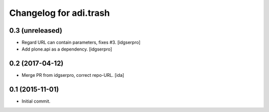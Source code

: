 Changelog for adi.trash
=======================
 

0.3 (unreleased)
----------------

- Regard URL can contain parameters, fixes #3. [idgserpro]

- Add plone.api as a dependency. [idgserpro]


0.2 (2017-04-12)
----------------

- Merge PR from idgserpro, correct repo-URL. [ida]


0.1 (2015-11-01)
---------------

- Initial commit.
    
